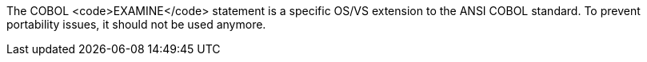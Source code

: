 The COBOL <code>EXAMINE</code> statement is a specific OS/VS extension to the ANSI COBOL standard. To prevent portability issues, it should not be used anymore.

